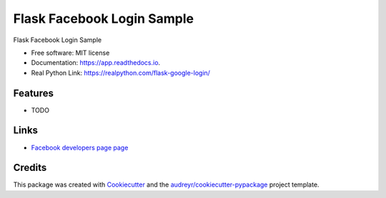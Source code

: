 ==========================
Flask Facebook Login Sample
==========================


Flask Facebook Login Sample


* Free software: MIT license
* Documentation: https://app.readthedocs.io.
* Real Python Link: https://realpython.com/flask-google-login/


Features
--------

* TODO


Links
-----

-  `Facebook developers page
   page <http://developers.facebook.com/>`__


Credits
-------

This package was created with Cookiecutter_ and the `audreyr/cookiecutter-pypackage`_ project template.

.. _Cookiecutter: https://github.com/audreyr/cookiecutter
.. _`audreyr/cookiecutter-pypackage`: https://github.com/audreyr/cookiecutter-pypackage

